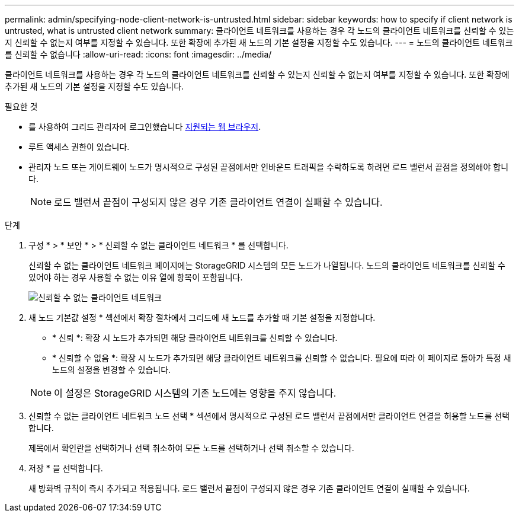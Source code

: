 ---
permalink: admin/specifying-node-client-network-is-untrusted.html 
sidebar: sidebar 
keywords: how to specify if client network is untrusted, what is untrusted client network 
summary: 클라이언트 네트워크를 사용하는 경우 각 노드의 클라이언트 네트워크를 신뢰할 수 있는지 신뢰할 수 없는지 여부를 지정할 수 있습니다. 또한 확장에 추가된 새 노드의 기본 설정을 지정할 수도 있습니다. 
---
= 노드의 클라이언트 네트워크를 신뢰할 수 없습니다
:allow-uri-read: 
:icons: font
:imagesdir: ../media/


[role="lead"]
클라이언트 네트워크를 사용하는 경우 각 노드의 클라이언트 네트워크를 신뢰할 수 있는지 신뢰할 수 없는지 여부를 지정할 수 있습니다. 또한 확장에 추가된 새 노드의 기본 설정을 지정할 수도 있습니다.

.필요한 것
* 를 사용하여 그리드 관리자에 로그인했습니다 xref:../admin/web-browser-requirements.adoc[지원되는 웹 브라우저].
* 루트 액세스 권한이 있습니다.
* 관리자 노드 또는 게이트웨이 노드가 명시적으로 구성된 끝점에서만 인바운드 트래픽을 수락하도록 하려면 로드 밸런서 끝점을 정의해야 합니다.
+

NOTE: 로드 밸런서 끝점이 구성되지 않은 경우 기존 클라이언트 연결이 실패할 수 있습니다.



.단계
. 구성 * > * 보안 * > * 신뢰할 수 없는 클라이언트 네트워크 * 를 선택합니다.
+
신뢰할 수 없는 클라이언트 네트워크 페이지에는 StorageGRID 시스템의 모든 노드가 나열됩니다. 노드의 클라이언트 네트워크를 신뢰할 수 있어야 하는 경우 사용할 수 없는 이유 열에 항목이 포함됩니다.

+
image::../media/untrusted_client_networks_page.png[신뢰할 수 없는 클라이언트 네트워크]

. 새 노드 기본값 설정 * 섹션에서 확장 절차에서 그리드에 새 노드를 추가할 때 기본 설정을 지정합니다.
+
** * 신뢰 *: 확장 시 노드가 추가되면 해당 클라이언트 네트워크를 신뢰할 수 있습니다.
** * 신뢰할 수 없음 *: 확장 시 노드가 추가되면 해당 클라이언트 네트워크를 신뢰할 수 없습니다. 필요에 따라 이 페이지로 돌아가 특정 새 노드의 설정을 변경할 수 있습니다.


+

NOTE: 이 설정은 StorageGRID 시스템의 기존 노드에는 영향을 주지 않습니다.

. 신뢰할 수 없는 클라이언트 네트워크 노드 선택 * 섹션에서 명시적으로 구성된 로드 밸런서 끝점에서만 클라이언트 연결을 허용할 노드를 선택합니다.
+
제목에서 확인란을 선택하거나 선택 취소하여 모든 노드를 선택하거나 선택 취소할 수 있습니다.

. 저장 * 을 선택합니다.
+
새 방화벽 규칙이 즉시 추가되고 적용됩니다. 로드 밸런서 끝점이 구성되지 않은 경우 기존 클라이언트 연결이 실패할 수 있습니다.


